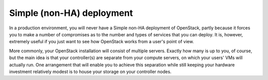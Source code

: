 .. index:: Reference Architectures: Non-HA Simple, Non-HA Simple

.. _Simple:

Simple (non-HA) deployment
==========================

In a production environment, you will never have a Simple non-HA
deployment of OpenStack, partly because it forces you to make a number
of compromises as to the number and types of services that you can
deploy. It is, however, extremely useful if you just want to see how
OpenStack works from a user's point of view. 

.. image:: /_images/deployment-simple_svg.jpg
  :align: center

More commonly, your OpenStack installation will consist of multiple
servers. Exactly how many is up to you, of course, but the main idea
is that your controller(s) are separate from your compute servers, on
which your users' VMs will actually run. One arrangement that will
enable you to achieve this separation while still keeping your
hardware investment relatively modest is to house your storage on your
controller nodes.
